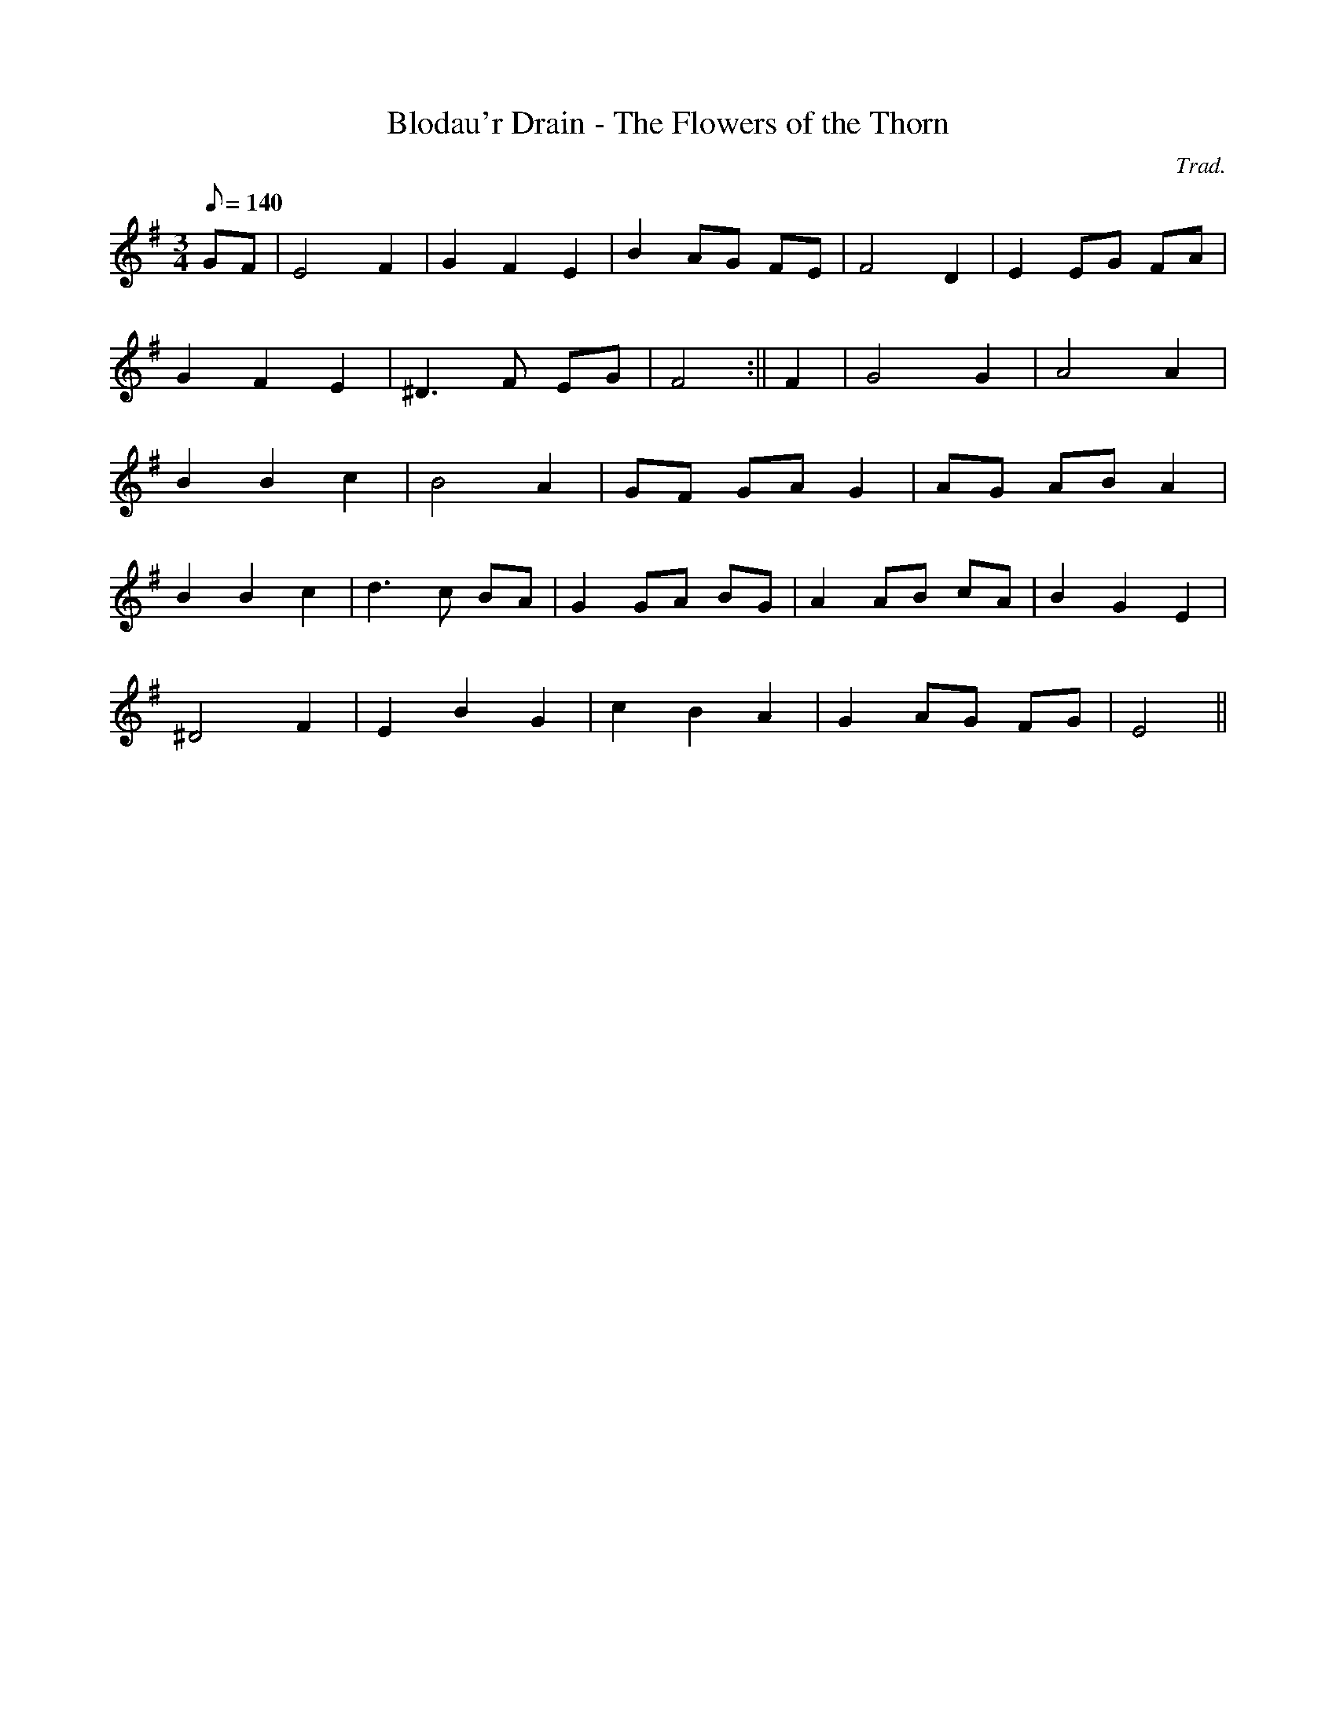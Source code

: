 X:62
T:Blodau'r Drain - The Flowers of the Thorn
M:3/4
L:1/8
Q:140
C:Trad.
R:Waltz
K:G
GF | E4 F2 | G2 F2 E2 | B2 AG FE | F4 D2 | E2 EG FA |
G2 F2 E2 | ^D3 F EG | F4 :|| F2 | G4 G2 | A4 A2|
B2 B2 c2 | B4 A2 | GF GA G2 | AG AB A2 |
B2 B2 c2 | d3 c BA | G2 GA BG | A2 AB cA | B2 G2 E2|
^D4 F2 | E2 B2 G2 | c2 B2 A2 | G2 AG FG| E4 ||
